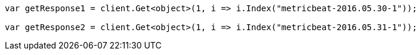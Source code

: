 // docs/reindex.asciidoc:787

////
IMPORTANT NOTE
==============
This file is generated from method Line787 in https://github.com/elastic/elasticsearch-net/tree/master/src/Examples/Examples/Docs/ReindexPage.cs#L443-L456.
If you wish to submit a PR to change this example, please change the source method above
and run dotnet run -- asciidoc in the ExamplesGenerator project directory.
////

[source, csharp]
----
var getResponse1 = client.Get<object>(1, i => i.Index("metricbeat-2016.05.30-1"));

var getResponse2 = client.Get<object>(1, i => i.Index("metricbeat-2016.05.31-1"));
----
